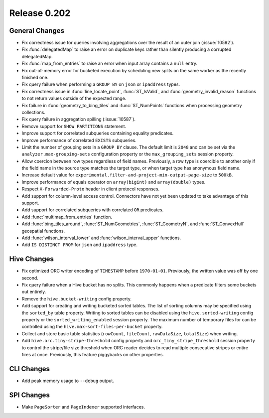 =============
Release 0.202
=============

General Changes
---------------

* Fix correctness issue for queries involving aggregations over the result of an outer join (:issue:`10592`).
* Fix :func:`delegatedMap` to raise an error on duplicate keys rather than silently producing a corrupted delegatedMap.
* Fix :func:`map_from_entries` to raise an error when input array contains a ``null`` entry.
* Fix out-of-memory error for bucketed execution by scheduling new splits on the same worker as
  the recently finished one.
* Fix query failure when performing a ``GROUP BY`` on ``json`` or ``ipaddress`` types.
* Fix correctness issue in :func:`line_locate_point`, :func:`ST_IsValid`, and :func:`geometry_invalid_reason`
  functions to not return values outside of the expected range.
* Fix failure in :func:`geometry_to_bing_tiles` and :func:`ST_NumPoints` functions when
  processing geometry collections.
* Fix query failure in aggregation spilling (:issue:`10587`).
* Remove support for ``SHOW PARTITIONS`` statement.
* Improve support for correlated subqueries containing equality predicates.
* Improve performance of correlated ``EXISTS`` subqueries.
* Limit the number of grouping sets in a ``GROUP BY`` clause.
  The default limit is ``2048`` and can be set via the ``analyzer.max-grouping-sets``
  configuration property or the ``max_grouping_sets`` session property.
* Allow coercion between row types regardless of field names.
  Previously, a row type is coercible to another only if the field name in the source type
  matches the target type, or when target type has anonymous field name.
* Increase default value for ``experimental.filter-and-project-min-output-page-size`` to ``500kB``.
* Improve performance of equals operator on ``array(bigint)`` and ``array(double)`` types.
* Respect ``X-Forwarded-Proto`` header in client protocol responses.
* Add support for column-level access control.
  Connectors have not yet been updated to take advantage of this support.
* Add support for correlated subqueries with correlated ``OR`` predicates.
* Add :func:`multimap_from_entries` function.
* Add :func:`bing_tiles_around`, :func:`ST_NumGeometries`, :func:`ST_GeometryN`, and :func:`ST_ConvexHull` geospatial functions.
* Add :func:`wilson_interval_lower` and :func:`wilson_interval_upper` functions.
* Add ``IS DISTINCT FROM`` for ``json`` and ``ipaddress`` type.

Hive Changes
------------

* Fix optimized ORC writer encoding of ``TIMESTAMP`` before ``1970-01-01``.  Previously, the
  written value was off by one second.
* Fix query failure when a Hive bucket has no splits. This commonly happens when a
  predicate filters some buckets out entirely.
* Remove the ``hive.bucket-writing`` config property.
* Add support for creating and writing bucketed sorted tables. The list of
  sorting columns may be specified using the ``sorted_by`` table property.
  Writing to sorted tables can be disabled using the ``hive.sorted-writing``
  config property or the ``sorted_writing_enabled`` session property. The
  maximum number of temporary files for can be controlled using the
  ``hive.max-sort-files-per-bucket`` property.
* Collect and store basic table statistics (``rowCount``, ``fileCount``, ``rawDataSize``,
  ``totalSize``) when writing.
* Add ``hive.orc.tiny-stripe-threshold`` config property and ``orc_tiny_stripe_threshold``
  session property to control the stripe/file size threshold when ORC reader decides to
  read multiple consecutive stripes or entire fires at once. Previously, this feature
  piggybacks on other properties.

CLI Changes
-----------

* Add peak memory usage to ``--debug`` output.

SPI Changes
-----------

* Make ``PageSorter`` and ``PageIndexer`` supported interfaces.
